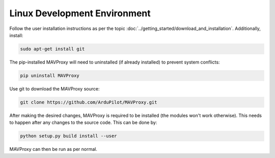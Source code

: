 Linux Development Environment
=============================

Follow the user installation instructions as per the
topic :doc:`../getting_started/download_and_installation`. Additionally, install:

.. code:: bash

    sudo apt-get install git

The pip-installed MAVProxy will need to uninstalled (if already installed) to prevent system conflicts:

.. code:: bash

    pip uninstall MAVProxy

Use git to download the MAVProxy source:

.. code:: bash

    git clone https://github.com/ArduPilot/MAVProxy.git

After making the desired changes, MAVProxy is required to be installed
(the modules won't work otherwise). This needs to happen after any
changes to the source code. This can be done by:

.. code:: bash

    python setup.py build install --user

MAVProxy can then be run as per normal.
